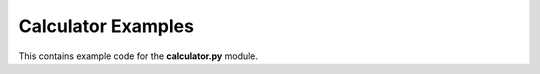 Calculator Examples
###################

This contains example code for the **calculator.py** module.